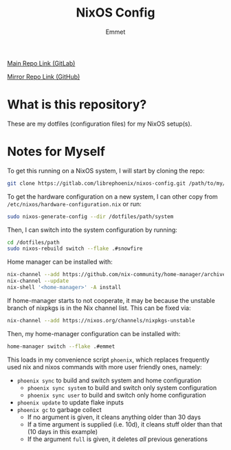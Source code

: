 #+title: NixOS Config
#+author: Emmet

[[https://gitlab.com/librephoenix/nixos-config][Main Repo Link (GitLab)]]

[[https://github.com/librephoenix/nixos-config-mirror][Mirror Repo Link (GitHub)]]

* What is this repository?
These are my dotfiles (configuration files) for my NixOS setup(s).

* Notes for Myself
To get this running on a NixOS system, I will start by cloning the repo:
#+BEGIN_SRC sh :noeval
git clone https://gitlab.com/librephoenix/nixos-config.git /path/to/my/config/folder
#+END_SRC

To get the hardware configuration on a new system, I can other copy from =/etc/nixos/hardware-configuration.nix= or run:
#+BEGIN_SRC sh :noeval
sudo nixos-generate-config --dir /dotfiles/path/system
#+END_SRC

Then, I can switch into the system configuration by running:
#+BEGIN_SRC sh :noeval
cd /dotfiles/path
sudo nixos-rebuild switch --flake .#snowfire
#+END_SRC

Home manager can be installed with:
#+BEGIN_SRC sh :noeval
nix-channel --add https://github.com/nix-community/home-manager/archive/master.tar.gz home-manager
nix-channel --update
nix-shell '<home-manager>' -A install
#+END_SRC

If home-manager starts to not cooperate, it may be because the unstable branch of nixpkgs is in the Nix channel list.  This can be fixed via:
#+BEGIN_SRC sh :noeval
nix-channel --add https://nixos.org/channels/nixpkgs-unstable
#+END_SRC

Then, my home-manager configuration can be installed with:
#+BEGIN_SRC sh :noeval
home-manager switch --flake .#emmet
#+END_SRC

This loads in my convenience script =phoenix=, which replaces frequently used nix and nixos commands with more user friendly ones, namely:
- =phoenix sync= to build and switch system and home configuration
  - =phoenix sync system= to build and switch only system configuration
  - =phoenix sync user= to build and switch only home configuration
- =phoenix update= to update flake inputs
- =phoenix gc= to garbage collect
  - If no argument is given, it cleans anything older than 30 days
  - If a time argument is supplied (i.e. 10d), it cleans stuff older than that (10 days in this example)
  - If the argument =full= is given, it deletes /all/ previous generations
